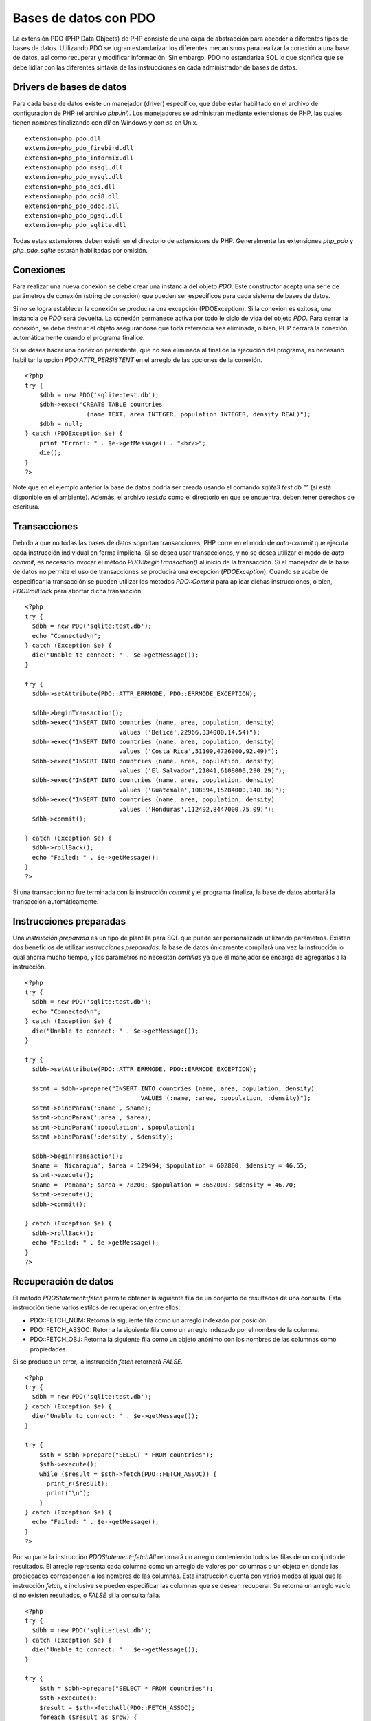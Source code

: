 Bases de datos con PDO
======================

La extensión PDO (PHP Data Objects) de PHP consiste de una capa de
abstracción para acceder a diferentes tipos de bases de datos.
Utilizando PDO se logran estandarizar los diferentes mecanismos para
realizar la conexión a una base de datos, así como recuperar y modificar
información. Sin embargo, PDO no estandariza SQL lo que significa que se
debe lidiar con las diferentes sintaxis de las instrucciones en cada
administrador de bases de datos.

Drivers de bases de datos
-------------------------

Para cada base de datos existe un manejador (driver) específico, que
debe estar habilitado en el archivo de configuración de PHP (el archivo
*php.ini*). Los manejadores se administran mediante extensiones de PHP,
las cuales tienen nombres finalizando con *dll* en Windows y con *so* en
Unix.

::

    extension=php_pdo.dll
    extension=php_pdo_firebird.dll
    extension=php_pdo_informix.dll
    extension=php_pdo_mssql.dll
    extension=php_pdo_mysql.dll
    extension=php_pdo_oci.dll
    extension=php_pdo_oci8.dll
    extension=php_pdo_odbc.dll
    extension=php_pdo_pgsql.dll
    extension=php_pdo_sqlite.dll

Todas estas extensiones deben existir en el directorio de *extensiones*
de PHP. Generalmente las extensiones *php\_pdo* y *php\_pdo\_sqlite*
estarán habilitadas por omisión.

Conexiones
----------

Para realizar una nueva conexión se debe crear una instancia del objeto
*PDO*. Este constructor acepta una serie de parámetros de conexión
(string de conexión) que pueden ser específicos para cada sistema de
bases de datos.

Si no se logra establecer la conexión se producirá una excepción
(PDOException). Si la conexión es exitosa, una instancia de *PDO* será
devuelta. La conexión permanece activa por todo le ciclo de vida del
objeto *PDO*. Para cerrar la conexión, se debe destruir el objeto
asegurándose que toda referencia sea eliminada, o bien, PHP cerrará la
conexión automáticamente cuando el programa finalice.

Si se desea hacer una conexión persistente, que no sea eliminada al
final de la ejecución del programa, es necesario habilitar la opción
*PDO:ATTR\_PERSISTENT* en el arreglo de las opciones de la conexión.

::

    <?php 
    try {
        $dbh = new PDO('sqlite:test.db');
        $dbh->exec("CREATE TABLE countries 
                     (name TEXT, area INTEGER, population INTEGER, density REAL)");
        $dbh = null;
    } catch (PDOException $e) {
        print "Error!: " . $e->getMessage() . "<br/>";
        die();
    }
    ?>

Note que en el ejemplo anterior la base de datos podría ser creada
usando el comando *sqlite3 test.db ""* (si está disponible en el
ambiente). Además, el archivo *test.db* como el directorio en que se
encuentra, deben tener derechos de escritura.

Transacciones
-------------

Debido a que no todas las bases de datos soportan transacciones, PHP
corre en el modo de *auto-commit* que ejecuta cada instrucción
individual en forma implícita. Si se desea usar transacciones, y no se
desea utilizar el modo de *auto-commit*, es necesario invocar el método
*PDO::beginTransaction()* al inicio de la transacción. Si el manejador
de la base de datos no permite el uso de transacciones se producirá una
excepción (*PDOException*). Cuando se acabe de especificar la
transacción se pueden utilizar los métodos *PDO::Commit* para aplicar
dichas instrucciones, o bien, *PDO::rollBack* para abortar dicha
transacción.

::

    <?php
    try {
      $dbh = new PDO('sqlite:test.db');
      echo "Connected\n";
    } catch (Exception $e) {
      die("Unable to connect: " . $e->getMessage());
    }

    try {  
      $dbh->setAttribute(PDO::ATTR_ERRMODE, PDO::ERRMODE_EXCEPTION);

      $dbh->beginTransaction();
      $dbh->exec("INSERT INTO countries (name, area, population, density) 
                              values ('Belice',22966,334000,14.54)");
      $dbh->exec("INSERT INTO countries (name, area, population, density) 
                              values ('Costa Rica',51100,4726000,92.49)");
      $dbh->exec("INSERT INTO countries (name, area, population, density) 
                              values ('El Salvador',21041,6108000,290.29)");
      $dbh->exec("INSERT INTO countries (name, area, population, density) 
                              values ('Guatemala',108894,15284000,140.36)");
      $dbh->exec("INSERT INTO countries (name, area, population, density) 
                              values ('Honduras',112492,8447000,75.09)");
      $dbh->commit();
      
    } catch (Exception $e) {
      $dbh->rollBack();
      echo "Failed: " . $e->getMessage();
    }
    ?>

Si una transacción no fue terminada con la instrucción *commit* y el
programa finaliza, la base de datos abortará la transacción
automáticamente.

Instrucciones preparadas
------------------------

Una *instrucción preparada* es un tipo de plantilla para SQL que puede
ser personalizada utilizando parámetros. Existen dos beneficios de
utilizar *instrucciones preparadas*: la base de datos únicamente
compilará una vez la instrucción lo cual ahorra mucho tiempo, y los
parámetros no necesitan *comillas* ya que el manejador se encarga de
agregarlas a la instrucción.

::

    <?php
    try {
      $dbh = new PDO('sqlite:test.db');
      echo "Connected\n";
    } catch (Exception $e) {
      die("Unable to connect: " . $e->getMessage());
    }

    try {  
      $dbh->setAttribute(PDO::ATTR_ERRMODE, PDO::ERRMODE_EXCEPTION);

      $stmt = $dbh->prepare("INSERT INTO countries (name, area, population, density) 
                                    VALUES (:name, :area, :population, :density)");
      $stmt->bindParam(':name', $name);
      $stmt->bindParam(':area', $area);
      $stmt->bindParam(':population', $population);
      $stmt->bindParam(':density', $density);
      
      $dbh->beginTransaction();
      $name = 'Nicaragua'; $area = 129494; $population = 602800; $density = 46.55;
      $stmt->execute();
      $name = 'Panama'; $area = 78200; $population = 3652000; $density = 46.70;
      $stmt->execute();
      $dbh->commit();
      
    } catch (Exception $e) {
      $dbh->rollBack();
      echo "Failed: " . $e->getMessage();
    }
    ?>

Recuperación de datos
---------------------

El método *PDOStatement::fetch* permite obtener la siguiente fila de un
conjunto de resultados de una consulta. Esta instrucción tiene varios
estilos de recuperación,entre ellos:

-  PDO::FETCH\_NUM: Retorna la siguiente fila como un arreglo indexado
   por posición.
-  PDO::FETCH\_ASSOC: Retorna la siguiente fila como un arreglo indexado
   por el nombre de la columna.
-  PDO::FETCH\_OBJ: Retorna la siguiente fila como un objeto anónimo con
   los nombres de las columnas como propiedades.

Si se produce un error, la instrucción *fetch* retornará *FALSE*.

::

    <?php
    try {
      $dbh = new PDO('sqlite:test.db');
    } catch (Exception $e) {
      die("Unable to connect: " . $e->getMessage());
    }

    try {
        $sth = $dbh->prepare("SELECT * FROM countries");
        $sth->execute();
        while ($result = $sth->fetch(PDO::FETCH_ASSOC)) {
          print_r($result);
          print("\n");
        }
    } catch (Exception $e) {
      echo "Failed: " . $e->getMessage();
    }
    ?>

Por su parte la instrucción *PDOStatement::fetchAll* retornará un
arreglo conteniendo todos las filas de un conjunto de resultados. El
arreglo representa cada columna como un arreglo de valores por columnas
o un objeto en donde las propiedades corresponden a los nombres de las
columnas. Esta instrucción cuenta con varios modos al igual que la
instrucción *fetch*, e inclusive se pueden especificar las columnas que
se desean recuperar. Se retorna un arreglo vacío si no existen
resultados, o *FALSE* si la consulta falla.

::

    <?php
    try {
      $dbh = new PDO('sqlite:test.db');
    } catch (Exception $e) {
      die("Unable to connect: " . $e->getMessage());
    }

    try {
        $sth = $dbh->prepare("SELECT * FROM countries");
        $sth->execute();
        $result = $sth->fetchAll(PDO::FETCH_ASSOC);
        foreach ($result as $row) {
          print_r($row);
          print("\n");
        }
    } catch (Exception $e) {
      echo "Failed: " . $e->getMessage();
    }
    ?>

